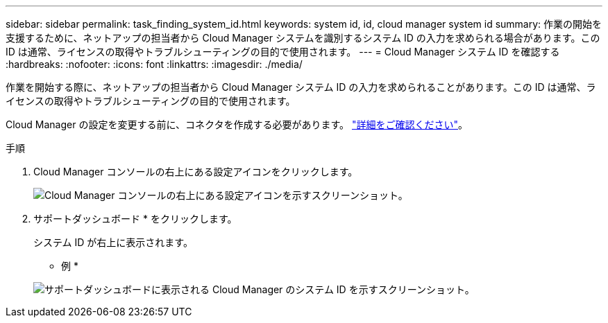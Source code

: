 ---
sidebar: sidebar 
permalink: task_finding_system_id.html 
keywords: system id, id, cloud manager system id 
summary: 作業の開始を支援するために、ネットアップの担当者から Cloud Manager システムを識別するシステム ID の入力を求められる場合があります。この ID は通常、ライセンスの取得やトラブルシューティングの目的で使用されます。 
---
= Cloud Manager システム ID を確認する
:hardbreaks:
:nofooter: 
:icons: font
:linkattrs: 
:imagesdir: ./media/


[role="lead"]
作業を開始する際に、ネットアップの担当者から Cloud Manager システム ID の入力を求められることがあります。この ID は通常、ライセンスの取得やトラブルシューティングの目的で使用されます。

Cloud Manager の設定を変更する前に、コネクタを作成する必要があります。 link:concept_connectors.html#how-to-create-a-connector["詳細をご確認ください"]。

.手順
. Cloud Manager コンソールの右上にある設定アイコンをクリックします。
+
image:screenshot_settings_icon.gif["Cloud Manager コンソールの右上にある設定アイコンを示すスクリーンショット。"]

. サポートダッシュボード * をクリックします。
+
システム ID が右上に表示されます。

+
* 例 *

+
image:screenshot_system_id.gif["サポートダッシュボードに表示される Cloud Manager のシステム ID を示すスクリーンショット。"]


